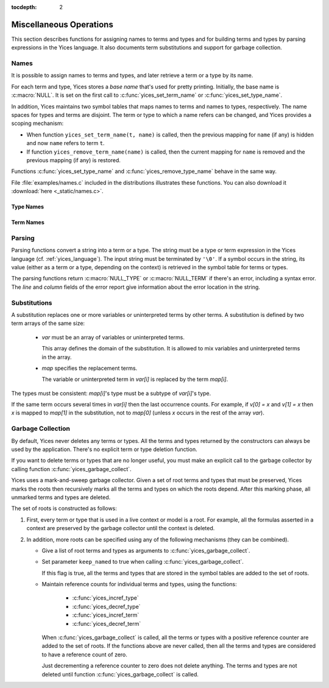 :tocdepth: 2

.. highlight:: c

.. _miscellaneous_operations:

Miscellaneous Operations
========================

This section describes functions for assigning names to terms and
types and for building terms and types by parsing expressions in the
Yices language. It also documents term substitutions and support for
garbage collection.


.. _names_api:


Names
-----

It is possible to assign names to terms and types, and later retrieve
a term or a type by its name.

For each term and type, Yices stores a *base name* that's used for
pretty printing. Initially, the base name is :c:macro:`NULL`.  It is set on the
first call to :c:func:`yices_set_term_name` or
:c:func:`yices_set_type_name`.

In addition, Yices maintains two symbol tables that maps names to
terms and names to types, respectively. The name spaces for types and
terms are disjoint. The term or type to which a name refers can be
changed, and Yices provides a scoping mechanism:

- When function ``yices_set_term_name(t, name)`` is called, then the
  previous mapping for ``name`` (if any) is hidden and now ``name`` refers
  to term ``t``.

- If function ``yices_remove_term_name(name)`` is called, then the current
  mapping for ``name`` is removed and the previous mapping (if any)
  is restored.

Functions :c:func:`yices_set_type_name` and
:c:func:`yices_remove_type_name` behave in the same way.

File :file:`examples/names.c` included in the distributions
illustrates these functions. You can also download it :download:`here <_static/names.c>`.
   



Type Names
..........

.. c:function:: int32_t yices_set_type_name(type_t tau, const char *name)

   Attaches a name to a type.

   **Parameters**

   - *tau* can be any valid type

   - *name* must be a ``'\0'``-terminated string.

   If *tau* does not have a base name yet, then *name* is stored as base name for *tau*.

   If *name* currently refers to a type, then this current mapping is
   hidden, then the mapping from *name* to *tau* is recorded in the
   symbol table for types.

   Yices makes an internal copy of the string *name*.

   **Returned value**

   - If *tau* is not valid, the function returns -1 and sets the error report.
     Otherwise, the function returns 0.


.. c:function:: const char* yices_get_type_name(type_t tau)

   Retrieves the base name of a type.

   This function returns :c:macro:`NULL` if the type *tau* is invalid
   or has no base name. Otherwise it returns the base name of *tau*.

.. c:function:: type_t yices_get_type_by_name(const char *name)

   Gets a type by its name.

   This function returns the type mapped to *name* or :c:macro:`NULL_TYPE`
   if nothing is mapped to *name* in the symbol table.

.. c:function:: void yices_remove_type_name(const char *name)

   Removes the current mapping of name from the symbol table for types.

   This function has no effect if *name* does not refer to any type.

   Otherwise, the current mapping of *name* is removed. If *name* was
   previously mapped to another type, then this previous mapping is
   restored.

.. c:function:: int32_t yices_clear_type_name(type_t tau)

   Removes the base name of a type.

   If *tau* is not a valid type, this function returns -1, and sets
   the error report. Otherwise, it returns 0.

   If type *tau* does not have a base name, this function does nothing
   and returns 0.

   Otherwise, the mapping from *tau*'s base name to *tau* is removed
   from the symbol table and *tau*'s base name is removed.


Term Names
..........

.. c:function:: int32_t yices_set_term_name(term_t t, const char *name)

   Attaches a name to a term.

   **Parameters**

   - *t* can be any valid term

   - *name* must be a ``'\0'``-terminated string.

   If *t* does not have a base name yet, then *name* is stored as base name for *t*.

   If *name* currently refers to a term, then this current mapping is hidden.

   Then the mapping from *name* to *t* is recorded in the symbol table for terms.

   Yices makes an internal copy of the string *name*.

   **Returned value**

   - If *t* is not valid, the function returns -1 and sets the error report.
     Otherwise, the function returns 0.


.. c:function:: const char* yices_get_term_name(term_t t)

   Retrieves the base name of a term.

   This function returns :c:macro:`NULL` if the term *t* is invalid or has no
   base name. Otherwise it returns the base name of *t*.

.. c:function:: term_t yices_get_term_by_name(const char *name)

   Gets a term by its name.

   This function returns the term mapped to *name* or :c:macro:`NULL_TERM`
   if nothing is mapped to *name* in the symbol table.

.. c:function:: void yices_remove_term_name(const char *name)

   Removes the current mapping of name from the symbol table for terms.

   This function has no effect if *name* does not refer to any term.

   Otherwise, the current mapping of *name* is removed. If the *name*
   was previously mapped to another term, then this previous mapping
   is restored.

.. c:function:: int32_t yices_clear_term_name(term_t t)

   Removes the base name of a term.

   If *t* is not a valid term, then this function returns -1,
   and sets the error report. Otherwise, it returns 0.

   If term *t* does not have a base name, this function does nothing
   and returns 0.

   Otherwise, the mapping from *t*'s base name to *t* is removed from
   the symbol table then *t*'s base name is removed.

.. _parsing_api:

Parsing
-------

Parsing functions convert a string into a term or a type. The string
must be a type or term expression in the Yices language
(cf. :ref:`yices_language`).  The input string must be terminated by
``'\0'``.  If a symbol occurs in the string, its value (either as a
term or a type, depending on the context) is retrieved in the symbol
table for terms or types.

The parsing functions return :c:macro:`NULL_TYPE` or
:c:macro:`NULL_TERM` if there's an error, including a syntax error.
The *line* and *column* fields of the error report give information about
the error location in the string.

.. c:function:: type_t yices_parse_type(const char *s)

   Parses string *s* as a type.

.. c:function:: term_t yices_parse_term(const char *s)

   Parses string *s* as a term.


Substitutions
-------------

A substitution replaces one or more variables or uninterpreted terms
by other terms. A substitution is defined by two term arrays of the same size:

  - *var* must be an array of variables or uninterpreted terms.

    This array defines the domain of the substitution. It is allowed to
    mix variables and uninterpreted terms in the array.

  - *map* specifies the replacement terms.

    The variable or uninterpreted term in *var[i]* is replaced by the term *map[i]*.

The types must be consistent: *map[i]*'s type must be a subtype of *var[i]*'s type.

If the same term occurs several times in *var[i]* then the last occurrence counts.
For example, if *v[0] = x* and *v[1] = x* then *x* is mapped to *map[1]* in the
substitution, not to *map[0]* (unless *x* occurs in the rest of the array *var*).


.. c:function:: term_t yices_subst_term(uint32_t n, const term_t var[], const term_t map[], term_t t)

   Applies a substitution to a term.

   **Parameters**

   - *n* is the size of arrays *var* and *map*.

   - *var* and *map* define the substitution.
 
   - *t* is the term to which the substitution is applied.

   Every element of *var* must be either a variable (cf. :c:func:`yices_new_variable`) or
   an uninterpreted term (cf. :c:func:`yices_new_uninterpreted_term`).

   Every (free) occurrence of *var[i]* in *t* is replaced by term *map[i]*.

   It's allowed to have *n=0*, in which case this operation returns *t* unchanged.
 
   The function returns :c:macro:`NULL_TERM` if there's an error.

   **Error report**

   - if *var[i]* or *map[i]* is not a valid term:

     -- error code: :c:enum:`INVALID_TERM`

     -- term1 := the invalid term

   - if *var[i]* is not a variable or uninterpreted term:

     -- error code: :c:enum:`VARIABLE_REQUIRED`

     -- term1 := *var[i]*

   - if *map[i]*'s type is wrong:

     -- error code: :c:enum:`TYPE_MISMATCH`

     -- term1 := *map[i]*

     -- type1 := type of *var[i]*

   - if the substitution creates a term of too high degree:

     -- error code: :c:enum:`DEGREE_OVERFLOW`



.. c:function:: int32_t yices_subst_term_array(uint32_t n, const term_t var[], const term_t map[], uint32_t m, term_t t[])

   Applies a substitution to an array of terms.

   **Parameters**

   - *n* is the size of arrays *var* and *map*.

   - *var* and *map* define the substitution.
 
   - *t* is an array of *m* terms.

   The constraints on *var* and *map* are the same as in function :c:func:`yices_subst_term`.

   This function applies the substitution defined by *var* and *map*
   to the *m* terms of *t*.  The result is stored in place in array *t*.
   Assuming there's no error, this function has the same effect as the loop::

       for (i=0; i<m; i++) {
         t[i] = yices_subst_term(n, var, map, t[i]);
       }

   But it is more efficient to call :c:func:`yices_subst_term_array`
   than to use such a loop in your code.

   The function returns -1 if there's an error or 0 otherwise.

   The possible error reports are the same as for function :c:func:`yices_subst_term`.


Garbage Collection
------------------

By default, Yices never deletes any terms or types. All the terms and
types returned by the constructors can always be used by the
application. There's no explicit term or type deletion function.

If you want to delete terms or types that are no longer useful, you
must make an explicit call to the garbage collector by calling
function :c:func:`yices_garbage_collect`.

Yices uses a mark-and-sweep garbage collector. Given a set of root
terms and types that must be preserved, Yices marks the roots then
recursively marks all the terms and types on which the roots depend.
After this marking phase, all unmarked terms and types are deleted.

The set of roots is constructed as follows:

1) First, every term or type that is used in a live context or model
   is a root. For example, all the formulas asserted in a context
   are preserved by the garbage collector until the context is
   deleted.

2) In addition, more roots can be specified using any of the following
   mechanisms (they can be combined).

   - Give a list of root terms and types as arguments to :c:func:`yices_garbage_collect`.

   - Set parameter ``keep_named`` to true when calling :c:func:`yices_garbage_collect`.

     If this flag is true, all the terms and types that are stored in
     the symbol tables are added to the set of roots.

   - Maintain reference counts for individual terms and types, using
     the functions:

        - :c:func:`yices_incref_type`

        - :c:func:`yices_decref_type`

        - :c:func:`yices_incref_term`

        - :c:func:`yices_decref_term`

     When :c:func:`yices_garbage_collect` is called, all the terms or
     types with a positive reference counter are added to the set of
     roots. If the functions above are never called, then all the
     terms and types are considered to have a reference count of
     zero.

     Just decrementing a reference counter to zero does not delete
     anything. The terms and types are not deleted until function
     :c:func:`yices_garbage_collect` is called.


.. c:function:: uint32_t yices_num_types(void)

   Returns the number of types internally stored in Yices.

.. c:function:: uint32_t yices_num_terms(void)

   Returns the number of terms internally stored in Yices.

.. c:function:: int32_t yices_incref_type(type_t tau)

   Increments the reference counter of a type.

   This function returns -1 if *tau* is not a valid type, or 0 otherwise.

.. c:function:: int32_t yices_decref_type(type_t tau)

   Decrements the reference counter of a type.

   The type *tau* must be valid and its reference counter must be positive.
   If *tau*'s reference count is zero, the function keeps it unchanged
   and reports an error.

   The function returns -1 if there's an error, or 0 otherwise.

   **Error report**

   - if *tau*'s reference counter is zero:

     -- error code: :c:enum:`BAD_TYPE_DECREF`


.. c:function:: int32_t yices_incref_term(term_t t)

   Increments the reference counter of a term.

   This function returns -1 if *t* is not a valid term, or 0 otherwise.

.. c:function:: int32_t yices_decref_term(term_t t)

   Decrements the reference counter of a term.

   The term *t* must be valid and its reference counter must be
   positive.  If *t*'s reference count is zero, the function leaves it
   unchanged and reports an error.

   The function returns -1 if there's an error, or 0 otherwise.

   **Error report**

   - if *t*'s reference counter is zero:

     -- error code: :c:enum:`BAD_TERM_DECREF`


.. c:function:: void yices_garbage_collect(const term_t t[], uint32_t nt, const type_t tau[], uint32_t ntau, int32_t keep_named)

   Calls the garbage collector.

   **Parameters**

   - *t*: optional array of terms to preserve

   - *nt*: number of terms in array *t*

   - *tau*: optional array of types to preserve

   - *ntau*: number of types in array *tau*

   - *keep_named*: indicates whether named terms and types should be preserved

   If *t* is not :c:macro:`NULL`, then all the elements *t[0 ... nt-1]* are added to the
   set of roots and will not be deleted.

   If *tau* is not :c:macro:`NULL`, then all the elements *tau[0 ... ntau-1]* are added to
   the set of roots and will not be deleted.

   If *keep_named* is non-zero (i.e., true) then all the terms and types accessible via
   the symbol tables are also preserved. See :ref:`names_api`.

   In addition, as explained above, all the terms and types with a
   positive reference count and all the terms used in a model or
   context are preserved.

   This function silently ignore any element of array *t* and *tau* that's not a valid
   term or type.
